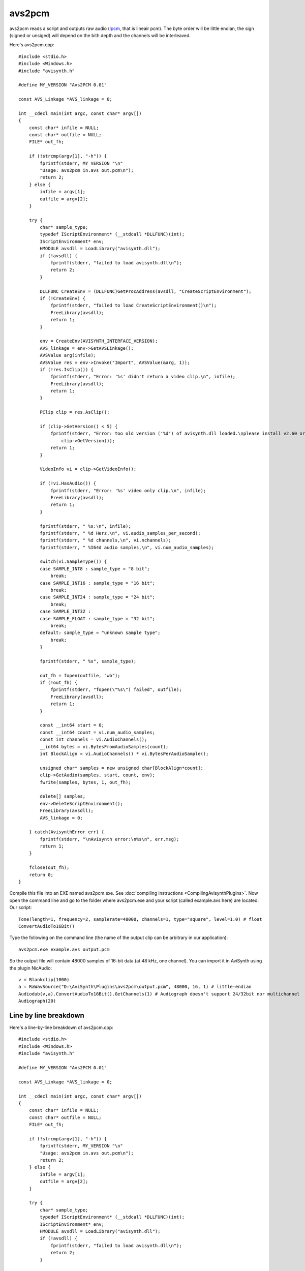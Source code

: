 
avs2pcm
=======

avs2pcm reads a script and outputs raw audio (`lpcm`_, that is lineair
pcm). The byte order will be little endian, the sign (signed or
unsiged) will depend on the bith depth and the channels will be
interleaved.

Here's avs2pcm.cpp:
::

    #include <stdio.h>
    #include <Windows.h>
    #include "avisynth.h"

    #define MY_VERSION "Avs2PCM 0.01"

    const AVS_Linkage *AVS_linkage = 0;

    int __cdecl main(int argc, const char* argv[])
    {
        const char* infile = NULL;
        const char* outfile = NULL;
        FILE* out_fh;

        if (!strcmp(argv[1], "-h")) {
            fprintf(stderr, MY_VERSION "\n"
            "Usage: avs2pcm in.avs out.pcm\n");
            return 2;
        } else {
            infile = argv[1];
            outfile = argv[2];
        }

        try {
            char* sample_type;
            typedef IScriptEnvironment* (__stdcall *DLLFUNC)(int);
            IScriptEnvironment* env;
            HMODULE avsdll = LoadLibrary("avisynth.dll");
            if (!avsdll) {
                fprintf(stderr, "failed to load avisynth.dll\n");
                return 2;
            }

            DLLFUNC CreateEnv = (DLLFUNC)GetProcAddress(avsdll, "CreateScriptEnvironment");
            if (!CreateEnv) {
                fprintf(stderr, "failed to load CreateScriptEnvironment()\n");
                FreeLibrary(avsdll);
                return 1;
            }

            env = CreateEnv(AVISYNTH_INTERFACE_VERSION);
            AVS_linkage = env->GetAVSLinkage();
            AVSValue arg(infile);
            AVSValue res = env->Invoke("Import", AVSValue(&arg, 1));
            if (!res.IsClip()) {
                fprintf(stderr, "Error: '%s' didn't return a video clip.\n", infile);
                FreeLibrary(avsdll);
                return 1;
            }

            PClip clip = res.AsClip();

            if (clip->GetVersion() < 5) {
                fprintf(stderr, "Error: too old version ('%d') of avisynth.dll loaded.\nplease install v2.60 or later.\n",
                    clip->GetVersion());
                return 1;
            }

            VideoInfo vi = clip->GetVideoInfo();

            if (!vi.HasAudio()) {
                fprintf(stderr, "Error: '%s' video only clip.\n", infile);
                FreeLibrary(avsdll);
                return 1;
            }

            fprintf(stderr, " %s:\n", infile);
            fprintf(stderr, " %d Herz,\n", vi.audio_samples_per_second);
            fprintf(stderr, " %d channels,\n", vi.nchannels);
            fprintf(stderr, " %I64d audio samples,\n", vi.num_audio_samples);

            switch(vi.SampleType()) {
            case SAMPLE_INT8 : sample_type = "8 bit";
                break;
            case SAMPLE_INT16 : sample_type = "16 bit";
                break;
            case SAMPLE_INT24 : sample_type = "24 bit";
                break;
            case SAMPLE_INT32 :
            case SAMPLE_FLOAT : sample_type = "32 bit";
                break;
            default: sample_type = "unknown sample type";
                break;
            }

            fprintf(stderr, " %s", sample_type);

            out_fh = fopen(outfile, "wb");
            if (!out_fh) {
                fprintf(stderr, "fopen(\"%s\") failed", outfile);
                FreeLibrary(avsdll);
                return 1;
            }

            const __int64 start = 0;
            const __int64 count = vi.num_audio_samples;
            const int channels = vi.AudioChannels();
            __int64 bytes = vi.BytesFromAudioSamples(count);
            int BlockAlign = vi.AudioChannels() * vi.BytesPerAudioSample();

            unsigned char* samples = new unsigned char[BlockAlign*count];
            clip->GetAudio(samples, start, count, env);
            fwrite(samples, bytes, 1, out_fh);

            delete[] samples;
            env->DeleteScriptEnvironment();
            FreeLibrary(avsdll);
            AVS_linkage = 0;

        } catch(AvisynthError err) {
            fprintf(stderr, "\nAvisynth error:\n%s\n", err.msg);
            return 1;
        }

        fclose(out_fh);
        return 0;
    }


Compile this file into an EXE named avs2pcm.exe. See
:doc:`compiling instructions <CompilingAvisynthPlugins>`. Now open the
command line and go to the folder where avs2pcm.exe and your script
(called example.avs here) are located. Our script:
::

    Tone(length=1, frequency=2, samplerate=48000, channels=1, type="square", level=1.0) # float
    ConvertAudioTo16Bit()


Type the following on the command line (the name of the output clip can
be arbitrary in our application):
::

    avs2pcm.exe example.avs output.pcm

So the output file will contain 48000 samples of 16-bit data (at 48
kHz, one channel). You can import it in AviSynth using the plugin
NicAudio:
::

    v = Blankclip(1000)
    a = RaWavSource("D:\AviSynth\Plugins\avs2pcm\output.pcm", 48000, 16, 1) # little-endian
    Audiodub(v,a).ConvertAudioTo16Bit().GetChannels(1) # Audiograph doesn't support 24/32bit nor multichannel
    Audiograph(20)


Line by line breakdown
----------------------

Here's a line-by-line breakdown of avs2pcm.cpp:
::

    #include <stdio.h>
    #include <Windows.h>
    #include "avisynth.h"

    #define MY_VERSION "Avs2PCM 0.01"

    const AVS_Linkage *AVS_linkage = 0;

    int __cdecl main(int argc, const char* argv[])
    {
        const char* infile = NULL;
        const char* outfile = NULL;
        FILE* out_fh;

        if (!strcmp(argv[1], "-h")) {
            fprintf(stderr, MY_VERSION "\n"
            "Usage: avs2pcm in.avs out.pcm\n");
            return 2;
        } else {
            infile = argv[1];
            outfile = argv[2];
        }

        try {
            char* sample_type;
            typedef IScriptEnvironment* (__stdcall *DLLFUNC)(int);
            IScriptEnvironment* env;
            HMODULE avsdll = LoadLibrary("avisynth.dll");
            if (!avsdll) {
                fprintf(stderr, "failed to load avisynth.dll\n");
                return 2;
            }

            DLLFUNC CreateEnv = (DLLFUNC)GetProcAddress(avsdll, "CreateScriptEnvironment");
            if (!CreateEnv) {
                fprintf(stderr, "failed to load CreateScriptEnvironment()\n");
                FreeLibrary(avsdll);
                return 1;
            }

            env = CreateEnv(AVISYNTH_INTERFACE_VERSION);
            AVS_linkage = env->GetAVSLinkage();
            AVSValue arg(infile);
            AVSValue res = env->Invoke("Import", AVSValue(&arg, 1));
            if (!res.IsClip()) {
                fprintf(stderr, "Error: '%s' didn't return a clip.\n", infile);
                FreeLibrary(avsdll);
                return 1;
            }

            PClip clip = res.AsClip();

            if (clip->GetVersion() < 5) {
                fprintf(stderr, "Error: too old version ('%d') of avisynth.dll loaded.\nplease install v2.60 or later.\n",
                    clip->GetVersion());
                return 1;
            }

            VideoInfo vi = clip->GetVideoInfo();


The lines above are explained in :doc:`avs2yuv <avs2yuv>`, so they won't be repeated
here.
::

        if (!vi.HasAudio()) {
            fprintf(stderr, "Error: '%s' video only clip.\n", infile);
            FreeLibrary(avsdll);
            return 1;
        }


Returns an error if the clip doesn't contain audio.
::

        fprintf(stderr, " %s:\n", infile);
        fprintf(stderr, " %d Herz,\n", vi.audio_samples_per_second);
        fprintf(stderr, " %d channels,\n", vi.nchannels);
        fprintf(stderr, " %I64d audio samples,\n", vi.num_audio_samples);

        switch(vi.SampleType()) {
        case SAMPLE_INT8 : sample_type = "8 bit";
            break;
        case SAMPLE_INT16 : sample_type = "16 bit";
            break;
        case SAMPLE_INT24 : sample_type = "24 bit";
            break;
        case SAMPLE_INT32 :
        case SAMPLE_FLOAT : sample_type = "32 bit";
            break;
        default: sample_type = "unknown sample type";
            break;
        }

        fprintf(stderr, " %s", sample_type);


Some information about the clip is written to the console.
::

        out_fh = fopen(outfile, "wb");


Creates an empty binary file and opens it for writing. It returns a
file pointer called 'out_fh' here. Nb, 'wb' means write mode and
binary.
::

        if (!out_fh) {
            fprintf(stderr, "fopen(\"%s\") failed", outfile);
            FreeLibrary(avsdll);
            return 1;
        }


When failing (thus when out_fh is NULL) an error is written to the
console.
::

        const __int64 start = 0;
        const __int64 count = vi.num_audio_samples;


This gives the number of audio samples in our stream.
::

        const int channels = vi.AudioChannels();


This gives the number of audio channels of our stream.
::

        __int64 bytes = vi.BytesFromAudioSamples(count);


We will use `fwrite`_ to write 'count' audio samples to a file. So we
will need to know the corresponding number of bytes which needs to be
written. :doc:`BytesFromAudioSamples <VideoInfo>` gives the number of bytes and it is
calculated internally as follows:

+-------------------------+-------------------------------------------+--------------------------------------+
| function                | value                                     | size                                 |
+=========================+===========================================+======================================+
| BytesPerChannelSample() || = sizeof(unsigned char)                  || = 1 byte [for 8 bitaudio],          |
|                         || = sizeof(signed short)                   || = 2 bytes [for 16 bit audio],       |
|                         |                                           || = 3 bytes [for 24 bit audio],       |
|                         || = sizeof(signed int)                     || = 4 bytes [for 32 bit audio],       |
|                         || = sizeof(SFLOAT)                         || = 4 bytes [for float audio;         |
|                         |                                           |  this is also 32 bit audio]          |
+-------------------------+-------------------------------------------+--------------------------------------+
| BytesPerAudioSample()   | AudioChannels() * BytesPerChannelSample() |                                      |
+-------------------------+-------------------------------------------+--------------------------------------+
| BytesFromAudioSamples() | num_audio_samples * BytesPerAudioSample() |                                      |
+-------------------------+-------------------------------------------+--------------------------------------+


::

        int BlockAlign = vi.BytesPerAudioSample();
        unsigned char* samples = new unsigned char[BlockAlign*count];
        clip->GetAudio(samples, start, count, env);
        fwrite(samples, bytes, 1, out_fh);
        delete[] samples;


There are a few ways to write audio to a file. The simpliest one is the
one above. Let's look at what happens with our data with an example:
::

    Tone(length=1, frequency=2, samplerate=48000, channels=1, type="square", level=1.0) # float
    ConvertAudioTox() // x = 8Bit, 16Bit, 24Bit, 32Bit and Float


The samples are always written to the pcm file as `little endian`_. So
this means the bytes are written in reversed order (thus the least
significant byte first and the most significant byte last).

+--------------------------------------------------+-------------------------------------------------------------------------------------------------------+-------------------------------+
| type (x)                                         | value of samples                                                                                      | bytes written in file         |
+==================================================+=======================================================================================================+===============================+
| 8Bit (samples between 0 and 2^8-1)               || s[0] = 255;                                                                                          | FF .. 00 ..                   |
|                                                  || s[count-1] = 0                                                                                       |                               |
+--------------------------------------------------+-------------------------------------------------------------------------------------------------------+-------------------------------+
| 16Bit (samples between -2^15 and 2^15-1)         || s[1]*256+s[0] = 127*256+255 = 32767;                                                                 | FF 7F .. 00 80 ..             |
|                                                  || s[count-1]*256+s[count-2] = 128*256+0 = 32768 (= -32768)                                             |                               |
+--------------------------------------------------+-------------------------------------------------------------------------------------------------------+-------------------------------+
| 24Bit (samples between -2^23 and 2^23-1)         || s[2]*16^4+s[1]*16^2+s[0] = 8388607;                                                                  | FF FF 7F .. 00 00 80 ..       |
|                                                  || s[count-1]*16^4+s[count-2]*16^2+s[count-3] = 8388608 (= -8388608)                                    |                               |
+--------------------------------------------------+-------------------------------------------------------------------------------------------------------+-------------------------------+
| 32Bit (samples between -2^31 and 2^31-1)         || s[3]*16^6+s[2]*16^4+s[1]*16^2+s[0] = 2147483647;                                                     | FF FF FF 7F .. 00 00 00 80 .. |
|                                                  || s[count-1]*16^6+s[count-2]*16^4+s[count-3]*16^2+s[count-4] = 2147483648 (= -2147483648)              |                               |
+--------------------------------------------------+-------------------------------------------------------------------------------------------------------+-------------------------------+
| `Float`_ (samples between -1.00000 and 1.000000) || s[3]*16^6+s[2]*16^4+s[1]*16^2+s[0] = 63*16^6+128*16^4+0*16^2+0 = 106535321;                          | 00 00 80 3F .. 00 00 80 BF .. |
|                                                  || s[count-1]*16^6+s[count-2]*16^4+s[count-3]*16^2+s[count-4] = 191*16^6+128*16^4+0*16^2+0 = 3212836864 |                               |
+--------------------------------------------------+-------------------------------------------------------------------------------------------------------+-------------------------------+


Above the samples are declared as unsigned char (regardless of the
number of bits in a sample), but they are filled by GetAudio as
explained above. Thus an audio sample is stored in multiple samples
(each sample having the size of a byte). This is the simpliest and
cleanest way to do, but you could also have done the following instead:
::

    int BlockAlign = vi.BytesPerAudioSample();

    switch (vi.SampleType()) {
    case SAMPLE_INT8 : {
        unsigned char* samples = new unsigned char[BlockAlign*count];
        clip->GetAudio(samples, start, count, env);
        fwrite(samples, bytes, 1, out_fh);
        delete[] samples;
        break;
        }
    case SAMPLE_INT16 : {
        signed short* samples = new signed short[channels*count];
        clip->GetAudio(samples, start, count, env);
        fwrite(samples, bytes, 1, out_fh);
        delete[] samples;
        break;
        }
    case SAMPLE_INT24 : {
        unsigned char* samples = new unsigned char[3*channels*count];
        clip->GetAudio(samples, start, count, env);
        fwrite(samples, bytes, 1, out_fh);
        delete[] samples;
        break;
        }
    case SAMPLE_INT32 : {
        signed int* samples = new signed int[channels*count];
        clip->GetAudio(samples, start, count, env);
        fwrite(samples, bytes, 1, out_fh);
        delete[] samples;
        break;
        }
    case SAMPLE_FLOAT : {
        SFLOAT* samples = new SFLOAT[channels*count];
        clip->GetAudio(samples, start, count, env);
        fwrite(samples, bytes, 1, out_fh);
        delete[] samples;
        break;
        }
    }


Here an audio sample is stored in one sample (having the size of a
multiple bytes), but fwrite will write the same bytes to the file as
earlier.

At first glance it seems possible to simplify the code above by moving
the lines "clip .. delete[] samples" outside the switch statement, but
that's not possible. The reason is that each code-block corresponding
to a label has its own scope. So the variable samples doesn't exist
outside the switch statement and can't be used there for further
processing. See `here`_ for more information.
::

        env->DeleteScriptEnvironment();
        FreeLibrary(avsdll);
        AVS_linkage = 0;

        } catch(AvisynthError err) {
            fprintf(stderr, "\nAvisynth error:\n%s\n", err.msg);
            return 1;
        }

        fclose(out_fh);
        return 0;
    }


The remaining lines above are explained in :doc:`avs2yuv <avs2yuv>`, so they won't be
repeated here.

____

Back to :doc:`FilterSDK`

$Date: 2014/10/27 22:04:54 $

.. _lpcm: http://wiki.multimedia.cx/index.php?title=PCM
.. _fwrite: http://www.cplusplus.com/reference/cstdio/fwrite/
.. _little endian: http://en.wikipedia.org/wiki/Endianness
.. _Float: http://avisynth.nl/index.php/Float
.. _here: http://stackoverflow.com/questions/92396/why-cant-variables-be-declared-in-a-switch-statement
